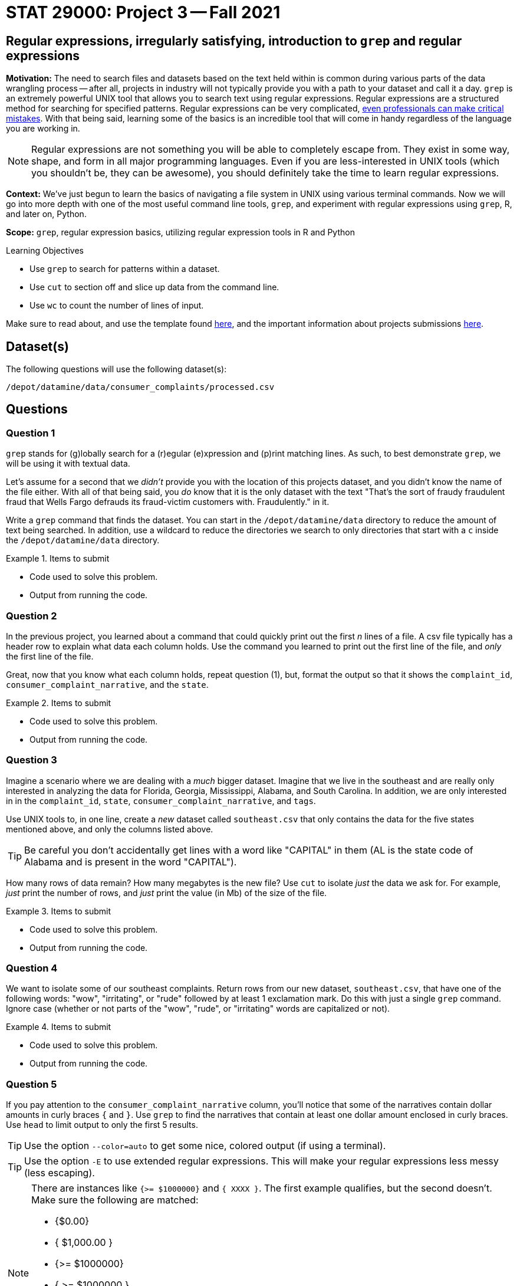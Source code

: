 = STAT 29000: Project 3 -- Fall 2021

== Regular expressions, irregularly satisfying, introduction to `grep` and regular expressions

**Motivation:** The need to search files and datasets based on the text held within is common during various parts of the data wrangling process -- after all, projects in industry will not typically provide you with a path to your dataset and call it a day. `grep` is an extremely powerful UNIX tool that allows you to search text using regular expressions. Regular expressions are a structured method for searching for specified patterns. Regular expressions can be very complicated, https://blog.cloudflare.com/details-of-the-cloudflare-outage-on-july-2-2019/[even professionals can make critical mistakes]. With that being said, learning some of the basics is an incredible tool that will come in handy regardless of the language you are working in.

[NOTE]
====
Regular expressions are not something you will be able to completely escape from. They exist in some way, shape, and form in all major programming languages. Even if you are less-interested in UNIX tools (which you shouldn't be, they can be awesome), you should definitely take the time to learn regular expressions.
====

**Context:** We've just begun to learn the basics of navigating a file system in UNIX using various terminal commands. Now we will go into more depth with one of the most useful command line tools, `grep`, and experiment with regular expressions using `grep`, R, and later on, Python.

**Scope:** `grep`, regular expression basics, utilizing regular expression tools in R and Python

.Learning Objectives
****
- Use `grep` to search for patterns within a dataset.
- Use `cut` to section off and slice up data from the command line.
- Use `wc` to count the number of lines of input.
****

Make sure to read about, and use the template found xref:templates.adoc[here], and the important information about projects submissions xref:submissions.adoc[here].

== Dataset(s)

The following questions will use the following dataset(s):

`/depot/datamine/data/consumer_complaints/processed.csv`

== Questions

=== Question 1

`grep` stands for (g)lobally search for a (r)egular (e)xpression and (p)rint matching lines. As such, to best demonstrate `grep`, we will be using it with textual data.

Let's assume for a second that we _didn't_ provide you with the location of this projects dataset, and you didn't know the name of the file either. With all of that being said, you _do_ know that it is the only dataset with the text "That's the sort of fraudy fraudulent fraud that Wells Fargo defrauds its fraud-victim customers with. Fraudulently." in it. 

Write a `grep` command that finds the dataset. You can start in the `/depot/datamine/data` directory to reduce the amount of text being searched. In addition, use a wildcard to reduce the directories we search to only directories that start with a `c` inside the `/depot/datamine/data` directory.

.Items to submit
====
- Code used to solve this problem.
- Output from running the code.
====

=== Question 2

In the previous project, you learned about a command that could quickly print out the first _n_ lines of a file. A csv file typically has a header row to explain what data each column holds. Use the command you learned to print out the first line of the file, and _only_ the first line of the file. 

Great, now that you know what each column holds, repeat question (1), but, format the output so that it shows the `complaint_id`, `consumer_complaint_narrative`, and the `state`.

.Items to submit
====
- Code used to solve this problem.
- Output from running the code.
====

=== Question 3

Imagine a scenario where we are dealing with a _much_ bigger dataset. Imagine that we live in the southeast and are really only interested in analyzing the data for Florida, Georgia, Mississippi, Alabama, and South Carolina. In addition, we are only interested in in the `complaint_id`, `state`, `consumer_complaint_narrative`, and `tags`.

Use UNIX tools to, in one line, create a _new_ dataset called `southeast.csv` that only contains the data for the five states mentioned above, and only the columns listed above. 

[TIP]
====
Be careful you don't accidentally get lines with a word like "CAPITAL" in them (AL is the state code of Alabama and is present in the word "CAPITAL"). 
====

How many rows of data remain? How many megabytes is the new file? Use `cut` to isolate _just_ the data we ask for. For example, _just_ print the number of rows, and _just_ print the value (in Mb) of the size of the file.

.Items to submit
====
- Code used to solve this problem.
- Output from running the code.
====

=== Question 4

We want to isolate some of our southeast complaints. Return rows from our new dataset, `southeast.csv`, that have one of the following words: "wow", "irritating", or "rude" followed by at least 1 exclamation mark. Do this with just a single `grep` command. Ignore case (whether or not parts of the "wow", "rude", or "irritating" words are capitalized or not).

.Items to submit
====
- Code used to solve this problem.
- Output from running the code.
====

=== Question 5

If you pay attention to the `consumer_complaint_narrative` column, you'll notice that some of the narratives contain dollar amounts in curly braces `{` and `}`. Use `grep` to find the narratives that contain at least one dollar amount enclosed in curly braces. Use `head` to limit output to only the first 5 results.

[TIP]
====
Use the option `--color=auto` to get some nice, colored output (if using a terminal).
====

[TIP]
====
Use the option `-E` to use extended regular expressions. This will make your regular expressions less messy (less escaping). 
====

[NOTE]
====
There are instances like `{>= $1000000}` and `{ XXXX }`. The first example qualifies, but the second doesn't. Make sure the following are matched:

- {$0.00}
- { $1,000.00 }
- {>= $1000000}
- { >= $1000000 }

And that the following are _not_ matched:

- { XXX }
- {XXX}
====

.Items to submit
====
- Code used to solve this problem.
- Output from running the code.
====

=== Question 6

As mentioned earlier on, every major language has some sort of regular expression package. Use either the `re` package in Python (or string methods in `pandas`, for example, `findall`), or the `grep`, `grepl`, and `stringr` packages in R to perform the same operation in question (5).

[TIP]
====
If you are using `pandas`, there will be 3 types of results: lists of strings, empty lists, and `NA` values. You can convert your empty lists to `NA` values like this.

[source,python]
----
dat['amounts'] = dat['amounts'].apply(lambda x: pd.NA if x==[] else x)
----

Then, dat['amounts'] will be a `pandas` Series with values `pd.NA` or a list of strings. Which you can filter like this.

[source,python]
----
dat['amounts'].loc[dat['amounts'].notna()]
----
====

.Items to submit
====
- Code used to solve this problem.
- Output from running the code.
====

=== Question 7 (optional, 0 pts)

As mentioned earlier on, every major language has some sort of regular expression package. Use either the `re` package in Python, or the `grep`, `grepl`, and `stringr` packages in R to create a new column in your data frame (`pandas` or R data frame) named `amounts` that contains a semi-colon separated string of dollar amounts _without_ the dollar sign. For example, if the dollar amounts are $100, $200, and $300, the amounts column should contain `100.00;200.00;300.00`.

[TIP]
====
One good way to do this is to use the `apply` method on the `pandas` Series.

[source,python]
----
dat['amounts'] = dat['amounts'].apply(some_function)
----
====

[TIP]
====
This is one way to test if a value is `NA` or not.

[source,python]
----
isinstance(my_list, type(pd.NA))
----
====

.Items to submit
====
- Code used to solve this problem.
- Output from running the code.
====

[WARNING]
====
_Please_ make sure to double check that your submission is complete, and contains all of your code and output before submitting. If you are on a spotty internet connection, it is recommended to download your submission after submitting it to make sure what you _think_ you submitted, was what you _actually_ submitted.
====